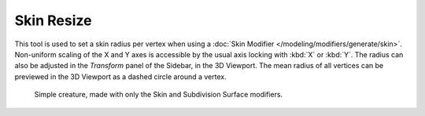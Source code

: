 .. _bpy.ops.transform.skin_resize:

***********
Skin Resize
***********

.. reference::

   :Mode:      Edit Mode
   :Menu:      :menuselection:`Mesh --> Transform --> Skin Resize`
   :Shortcut:  :kbd:`Ctrl-A`

This tool is used to set a skin radius per vertex when using
a :doc:`Skin Modifier </modeling/modifiers/generate/skin>`.
Non-uniform scaling of the X and Y axes is accessible by the usual axis locking
with :kbd:`X` or :kbd:`Y`. The radius can also be adjusted in the *Transform* panel of
the Sidebar, in the 3D Viewport. The mean radius of all vertices can be previewed
in the 3D Viewport as a dashed circle around a vertex.

.. figure:: /images/modeling_modifiers_generate_skin_example.png

   Simple creature, made with only the Skin and Subdivision Surface modifiers.
